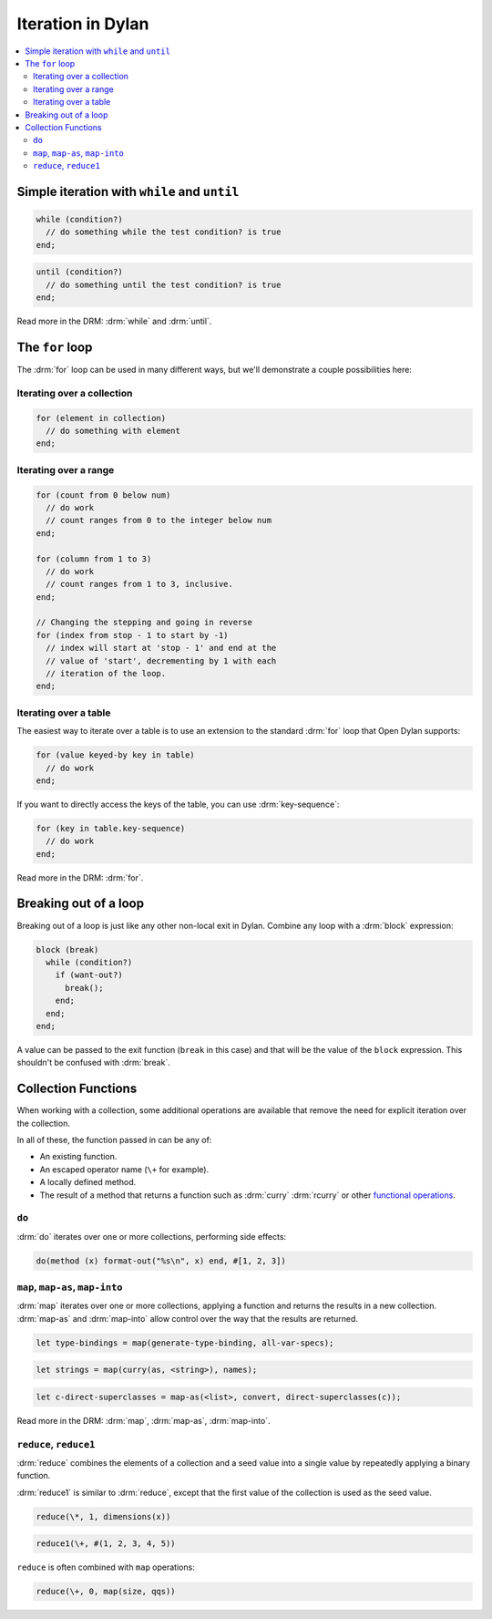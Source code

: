 ******************
Iteration in Dylan
******************

.. contents::
   :local:
   :backlinks: none

Simple iteration with ``while`` and ``until``
=============================================

.. raw:: html

   <div class="row-fluid">
     <div class="span6">

.. code-block:: dylan

    while (condition?)
      // do something while the test condition? is true
    end;

.. raw:: html

     </div>
     <div class="span6">

.. code-block:: dylan

    until (condition?)
      // do something until the test condition? is true
    end;

.. raw:: html

     </div>
   </div>

Read more in the DRM: :drm:`while` and :drm:`until`.

The ``for`` loop
================

The :drm:`for` loop can be used in many different ways, but we'll
demonstrate a couple possibilities here:

Iterating over a collection
---------------------------

.. code-block:: dylan

    for (element in collection)
      // do something with element
    end;

Iterating over a range
----------------------

.. code-block:: dylan

    for (count from 0 below num)
      // do work
      // count ranges from 0 to the integer below num
    end;

    for (column from 1 to 3)
      // do work
      // count ranges from 1 to 3, inclusive.
    end;

    // Changing the stepping and going in reverse
    for (index from stop - 1 to start by -1)
      // index will start at 'stop - 1' and end at the
      // value of 'start', decrementing by 1 with each
      // iteration of the loop.
    end;

Iterating over a table
----------------------

The easiest way to iterate over a table is to use an extension to
the standard :drm:`for` loop that Open Dylan supports:

.. code-block:: dylan

    for (value keyed-by key in table)
      // do work
    end;

If you want to directly access the keys of the table, you can use
:drm:`key-sequence`:

.. code-block:: dylan

    for (key in table.key-sequence)
      // do work
    end;

Read more in the DRM: :drm:`for`.

Breaking out of a loop
======================

Breaking out of a loop is just like any other non-local exit in Dylan.
Combine any loop with a :drm:`block` expression:

.. code-block:: dylan

    block (break)
      while (condition?)
        if (want-out?)
          break();
        end;
      end;
    end;

A value can be passed to the exit function (``break`` in this case)
and that will be the value of the ``block`` expression. This shouldn't
be confused with :drm:`break`.

Collection Functions
====================

When working with a collection, some additional operations are available
that remove the need for explicit iteration over the collection.

In all of these, the function passed in can be any of:

* An existing function.
* An escaped operator name (``\+`` for example).
* A locally defined method.
* The result of a method that returns a function such as :drm:`curry`
  :drm:`rcurry` or other `functional operations <https://opendylan.org/books/drm/Functional_Operations>`_.

``do``
------

:drm:`do` iterates over one or more collections, performing side effects:

.. code-block:: dylan

    do(method (x) format-out("%s\n", x) end, #[1, 2, 3])

``map``, ``map-as``, ``map-into``
---------------------------------

:drm:`map` iterates over one or more collections, applying a function and
returns the results in a new collection.  :drm:`map-as` and :drm:`map-into`
allow control over the way that the results are returned.

.. code-block:: dylan

    let type-bindings = map(generate-type-binding, all-var-specs);

.. code-block:: dylan

    let strings = map(curry(as, <string>), names);

.. code-block:: dylan

    let c-direct-superclasses = map-as(<list>, convert, direct-superclasses(c));

Read more in the DRM: :drm:`map`, :drm:`map-as`, :drm:`map-into`.

``reduce``, ``reduce1``
-----------------------

:drm:`reduce` combines the elements of a collection and a seed value into
a single value by repeatedly applying a binary function.

:drm:`reduce1` is similar to :drm:`reduce`, except that the first value of
the collection is used as the seed value.

.. code-block:: dylan

    reduce(\*, 1, dimensions(x))

.. code-block:: dylan

    reduce1(\+, #(1, 2, 3, 4, 5))

``reduce`` is often combined with ``map`` operations:

.. code-block:: dylan

    reduce(\+, 0, map(size, qqs))

